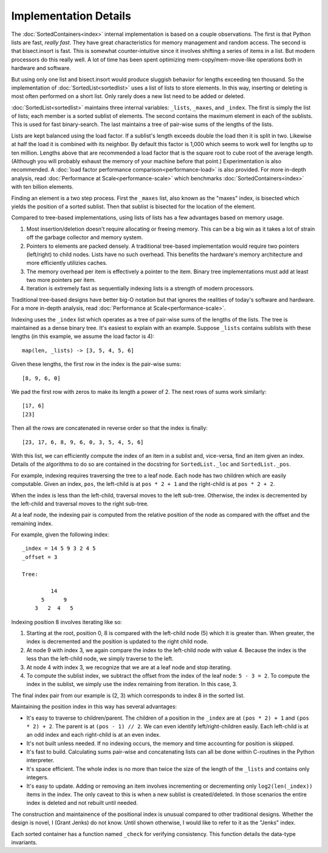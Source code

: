 Implementation Details
======================

The :doc:`SortedContainers<index>` internal implementation is based on a couple
observations. The first is that Python lists are fast, *really fast*. They have
great characteristics for memory management and random access. The second is
that bisect.insort is fast. This is somewhat counter-intuitive since it
involves shifting a series of items in a list. But modern processors do this
really well. A lot of time has been spent optimizing mem-copy/mem-move-like
operations both in hardware and software.

But using only one list and bisect.insort would produce sluggish behavior for
lengths exceeding ten thousand. So the implementation of
:doc:`SortedList<sortedlist>` uses a list of lists to store elements. In this
way, inserting or deleting is most often performed on a short list. Only rarely
does a new list need to be added or deleted.

:doc:`SortedList<sortedlist>` maintains three internal variables: ``_lists``,
``_maxes``, and ``_index``. The first is simply the list of lists; each member
is a sorted sublist of elements. The second contains the maximum element in
each of the sublists. This is used for fast binary-search. The last maintains a
tree of pair-wise sums of the lengths of the lists.

Lists are kept balanced using the load factor. If a sublist's length exceeds
double the load then it is split in two. Likewise at half the load it is
combined with its neighbor. By default this factor is 1,000 which seems to work
well for lengths up to ten million. Lengths above that are recommended a load
factor that is the square root to cube root of the average length.  (Although
you will probably exhaust the memory of your machine before that point.)
Experimentation is also recommended. A :doc:`load factor performance
comparison<performance-load>` is also provided. For more in-depth analysis,
read :doc:`Performance at Scale<performance-scale>` which benchmarks
:doc:`SortedContainers<index>` with ten billion elements.

Finding an element is a two step process. First the ``_maxes`` list, also known
as the "maxes" index, is bisected which yields the position of a sorted
sublist. Then that sublist is bisected for the location of the element.

Compared to tree-based implementations, using lists of lists has a few
advantages based on memory usage.

1. Most insertion/deletion doesn't require allocating or freeing memory. This
   can be a big win as it takes a lot of strain off the garbage collector and
   memory system.
2. Pointers to elements are packed densely. A traditional tree-based
   implementation would require two pointers (left/right) to child nodes. Lists
   have no such overhead. This benefits the hardware's memory architecture and
   more efficiently utilizies caches.
3. The memory overhead per item is effectively a pointer to the item. Binary
   tree implementations must add at least two more pointers per item.
4. Iteration is extremely fast as sequentially indexing lists is a strength of
   modern processors.

Traditional tree-based designs have better big-O notation but that ignores the
realities of today's software and hardware. For a more in-depth analysis, read
:doc:`Performance at Scale<performance-scale>`.

Indexing uses the ``_index`` list which operates as a tree of pair-wise sums of
the lengths of the lists. The tree is maintained as a dense binary tree. It's
easiest to explain with an example. Suppose ``_lists`` contains sublists with
these lengths (in this example, we assume the load factor is 4)::

    map(len, _lists) -> [3, 5, 4, 5, 6]

Given these lengths, the first row in the index is the pair-wise sums::

    [8, 9, 6, 0]

We pad the first row with zeros to make its length a power of 2. The next rows
of sums work similarly::

    [17, 6]
    [23]

Then all the rows are concatenated in reverse order so that the index is
finally::

    [23, 17, 6, 8, 9, 6, 0, 3, 5, 4, 5, 6]

With this list, we can efficiently compute the index of an item in a sublist
and, vice-versa, find an item given an index. Details of the algorithms to do
so are contained in the docstring for ``SortedList._loc`` and
``SortedList._pos``.


For example, indexing requires traversing the tree to a leaf node. Each node
has two children which are easily computable. Given an index, ``pos``, the
left-child is at ``pos * 2 + 1`` and the right-child is at ``pos * 2 + 2``.

When the index is less than the left-child, traversal moves to the left
sub-tree. Otherwise, the index is decremented by the left-child and traversal
moves to the right sub-tree.

At a leaf node, the indexing pair is computed from the relative position of the
node as compared with the offset and the remaining index.

For example, given the following index::

    _index = 14 5 9 3 2 4 5
    _offset = 3

    Tree:

             14
          5      9
        3   2  4   5

Indexing position 8 involves iterating like so:

1. Starting at the root, position 0, 8 is compared with the left-child node (5)
   which it is greater than. When greater, the index is decremented and the
   position is updated to the right child node.
2. At node 9 with index 3, we again compare the index to the left-child node
   with value 4. Because the index is the less than the left-child node, we
   simply traverse to the left.
3. At node 4 with index 3, we recognize that we are at a leaf node and stop
   iterating.
4. To compute the sublist index, we subtract the offset from the index of the
   leaf node: ``5 - 3 = 2``. To compute the index in the sublist, we simply use
   the index remaining from iteration. In this case, 3.

The final index pair from our example is (2, 3) which corresponds to index 8 in
the sorted list.

Maintaining the position index in this way has several advantages:

* It's easy to traverse to children/parent. The children of a position in the
  ``_index`` are at ``(pos * 2) + 1`` and ``(pos * 2) + 2``. The parent is at
  ``(pos - 1) // 2``. We can even identify left/right-children easily. Each
  left-child is at an odd index and each right-child is at an even index.

* It's not built unless needed. If no indexing occurs, the memory and time
  accounting for position is skipped.

* It's fast to build. Calculating sums pair-wise and concatenating lists can
  all be done within C-routines in the Python interpreter.

* It's space efficient. The whole index is no more than twice the size of the
  length of the ``_lists`` and contains only integers.

* It's easy to update. Adding or removing an item involves incrementing or
  decrementing only ``log2(len(_index))`` items in the index. The only caveat
  to this is when a new sublist is created/deleted. In those scenarios the
  entire index is deleted and not rebuilt until needed.

The construction and maintainence of the positional index is unusual compared
to other traditional designs. Whether the design is novel, I (Grant Jenks) do
not know. Until shown otherwise, I would like to refer to it as the "Jenks"
index.

Each sorted container has a function named ``_check`` for verifying
consistency. This function details the data-type invariants.

